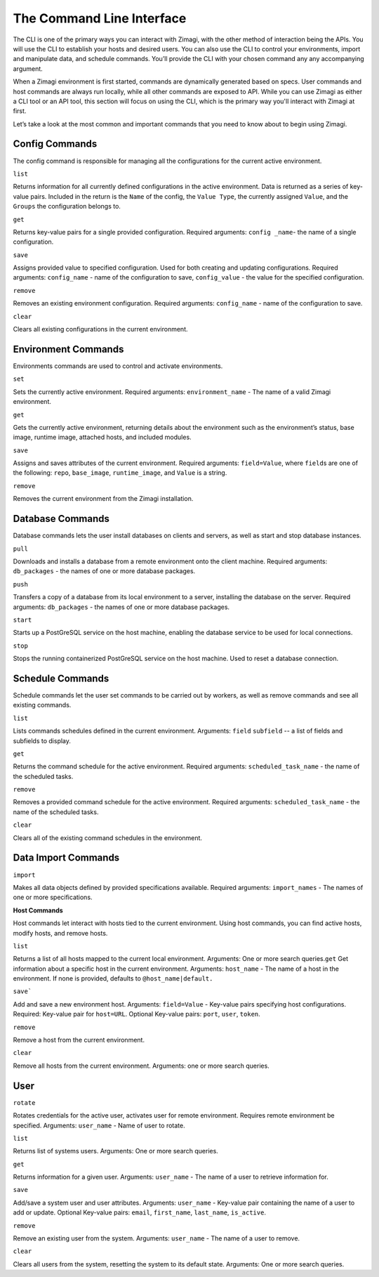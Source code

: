 ==========================
The Command Line Interface
==========================

The CLI is one of the primary ways you can interact with Zimagi, with
the other method of interaction being the APIs. You will use the CLI to
establish your hosts and desired users. You can also use the CLI to
control your environments, import and manipulate data, and schedule
commands. You’ll provide the CLI with your chosen command any any
accompanying argument.

When a Zimagi environment is first started, commands are dynamically
generated based on specs. User commands and host commands are always run
locally, while all other commands are exposed to API. While you can use
Zimagi as either a CLI tool or an API tool, this section will focus on
using the CLI, which is the primary way you'll interact with Zimagi at
first.

Let’s take a look at the most common and important commands that you
need to know about to begin using Zimagi.

Config Commands
---------------

The config command is responsible for managing all the configurations
for the current active environment.

``list``

Returns information for all currently defined configurations in the
active environment. Data is returned as a series of key-value pairs.
Included in the return is the ``Name`` of the config, the
``Value Type``, the currently assigned ``Value``, and the ``Groups`` the
configuration belongs to.

``get``

Returns key-value pairs for a single provided configuration. Required
arguments: ``config _name``- the name of a single configuration.

``save``

Assigns provided value to specified configuration. Used for both
creating and updating configurations. Required arguments:
``config_name`` - name of the configuration to save, ``config_value`` -
the value for the specified configuration.

``remove``

Removes an existing environment configuration. Required arguments:
``config_name`` - name of the configuration to save.

``clear``

Clears all existing configurations in the current environment.

Environment Commands
--------------------

Environments commands are used to control and activate environments.

``set``

Sets the currently active environment. Required arguments:
``environment_name`` - The name of a valid Zimagi environment.

``get``

Gets the currently active environment, returning details about the
environment such as the environment’s status, base image, runtime image,
attached hosts, and included modules.

``save``

Assigns and saves attributes of the current environment. Required
arguments: ``field=Value``, where ``field``\ s are one of the following:
``repo``, ``base_image``, ``runtime_image``, and ``Value`` is a string.

``remove``

Removes the current environment from the Zimagi installation.

Database Commands
-----------------

Database commands lets the user install databases on clients and
servers, as well as start and stop database instances.

``pull``

Downloads and installs a database from a remote environment onto the
client machine. Required arguments: ``db_packages`` - the names of one
or more database packages.

``push``

Transfers a copy of a database from its local environment to a server,
installing the database on the server. Required arguments:
``db_packages`` - the names of one or more database packages.

``start``

Starts up a PostGreSQL service on the host machine, enabling the
database service to be used for local connections.

``stop``

Stops the running containerized PostGreSQL service on the host machine.
Used to reset a database connection.

Schedule Commands
-----------------

Schedule commands let the user set commands to be carried out by
workers, as well as remove commands and see all existing commands.

``list``

Lists commands schedules defined in the current environment. Arguments:
``field`` ``subfield`` -- a list of fields and subfields to display.

``get``

Returns the command schedule for the active environment. Required
arguments: ``scheduled_task_name`` - the name of the scheduled tasks.

``remove``

Removes a provided command schedule for the active environment. Required
arguments: ``scheduled_task_name`` - the name of the scheduled tasks.

``clear``

Clears all of the existing command schedules in the environment.

Data Import Commands
--------------------

``import``

Makes all data objects defined by provided specifications available.
Required arguments: ``import_names`` - The names of one or more
specifications.

**Host Commands**

Host commands let interact with hosts tied to the current environment.
Using host commands, you can find active hosts, modify hosts, and remove
hosts.

``list``

Returns a list of all hosts mapped to the current local environment.
Arguments: One or more search queries.\ ``get`` Get information about a
specific host in the current environment. Arguments: ``host_name`` - The
name of a host in the environment. If none is provided, defaults to
``@host_name|default.``

``save```

Add and save a new environment host. Arguments: ``field=Value`` -
Key-value pairs specifying host configurations. Required: Key-value pair
for ``host=URL``. Optional Key-value pairs: ``port``, ``user``,
``token``.

``remove``

Remove a host from the current environment.

``clear``

Remove all hosts from the current environment. Arguments: one or more
search queries.

User
----

``rotate``

Rotates credentials for the active user, activates user for remote
environment. Requires remote environment be specified. Arguments:
``user_name`` - Name of user to rotate.

``list``

Returns list of systems users. Arguments: One or more search queries.

``get``

Returns information for a given user. Arguments: ``user_name`` - The
name of a user to retrieve information for.

``save``

Add/save a system user and user attributes. Arguments: ``user_name`` -
Key-value pair containing the name of a user to add or update. Optional
Key-value pairs: ``email``, ``first_name``, ``last_name``,
``is_active``.

``remove``

Remove an existing user from the system. Arguments: ``user_name`` - The
name of a user to remove.

``clear``

Clears all users from the system, resetting the system to its default
state. Arguments: One or more search queries.
